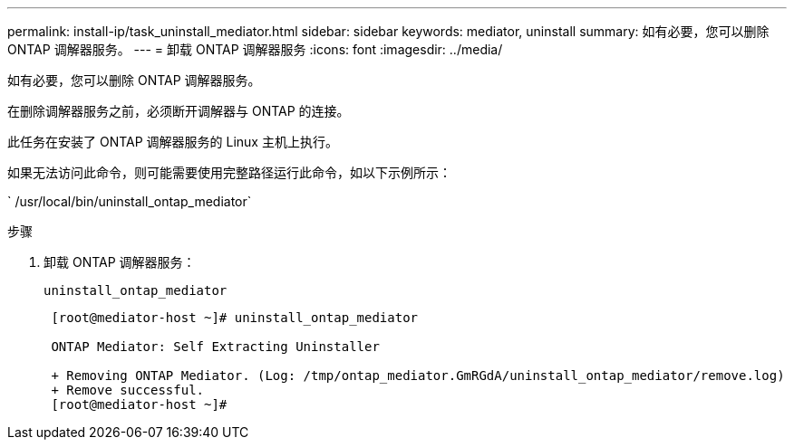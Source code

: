 ---
permalink: install-ip/task_uninstall_mediator.html 
sidebar: sidebar 
keywords: mediator, uninstall 
summary: 如有必要，您可以删除 ONTAP 调解器服务。 
---
= 卸载 ONTAP 调解器服务
:icons: font
:imagesdir: ../media/


[role="lead"]
如有必要，您可以删除 ONTAP 调解器服务。

在删除调解器服务之前，必须断开调解器与 ONTAP 的连接。

此任务在安装了 ONTAP 调解器服务的 Linux 主机上执行。

如果无法访问此命令，则可能需要使用完整路径运行此命令，如以下示例所示：

` /usr/local/bin/uninstall_ontap_mediator`

.步骤
. 卸载 ONTAP 调解器服务：
+
`uninstall_ontap_mediator`

+
....
 [root@mediator-host ~]# uninstall_ontap_mediator

 ONTAP Mediator: Self Extracting Uninstaller

 + Removing ONTAP Mediator. (Log: /tmp/ontap_mediator.GmRGdA/uninstall_ontap_mediator/remove.log)
 + Remove successful.
 [root@mediator-host ~]#
....

